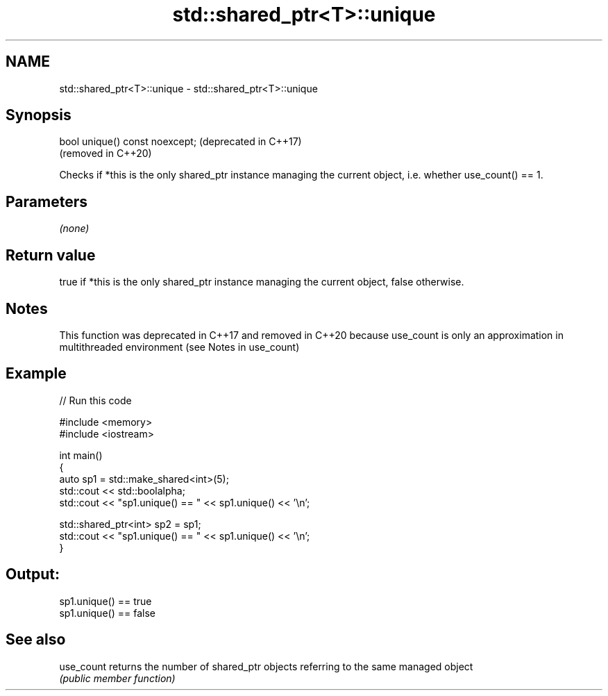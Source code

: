 .TH std::shared_ptr<T>::unique 3 "2020.03.24" "http://cppreference.com" "C++ Standard Libary"
.SH NAME
std::shared_ptr<T>::unique \- std::shared_ptr<T>::unique

.SH Synopsis
   bool unique() const noexcept;  (deprecated in C++17)
                                  (removed in C++20)

   Checks if *this is the only shared_ptr instance managing the current object, i.e. whether use_count() == 1.

.SH Parameters

   \fI(none)\fP

.SH Return value

   true if *this is the only shared_ptr instance managing the current object, false otherwise.

.SH Notes

   This function was deprecated in C++17 and removed in C++20 because use_count is only an approximation in multithreaded environment (see Notes in use_count)

.SH Example

   
// Run this code

 #include <memory>
 #include <iostream>

 int main()
 {
     auto sp1 = std::make_shared<int>(5);
     std::cout << std::boolalpha;
     std::cout << "sp1.unique() == " << sp1.unique() << '\\n';

     std::shared_ptr<int> sp2 = sp1;
     std::cout << "sp1.unique() == " << sp1.unique() << '\\n';
 }

.SH Output:

 sp1.unique() == true
 sp1.unique() == false

.SH See also

   use_count returns the number of shared_ptr objects referring to the same managed object
             \fI(public member function)\fP
